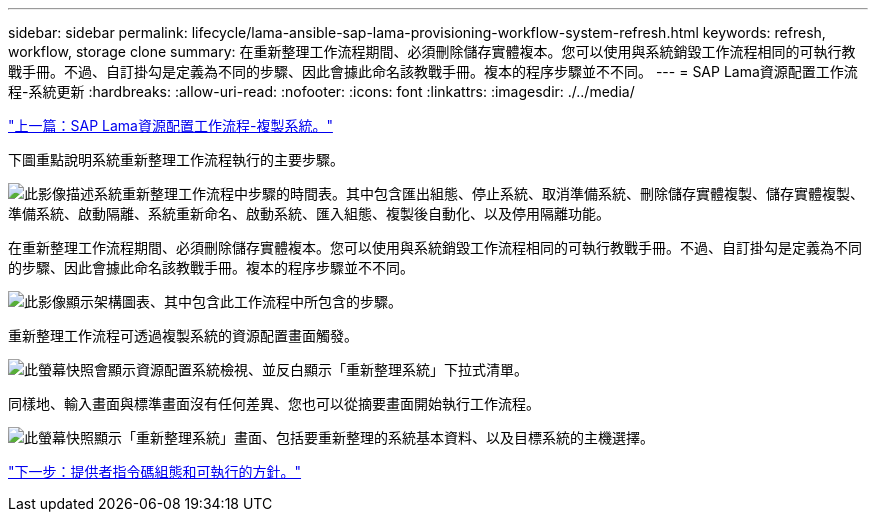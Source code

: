 ---
sidebar: sidebar 
permalink: lifecycle/lama-ansible-sap-lama-provisioning-workflow-system-refresh.html 
keywords: refresh, workflow, storage clone 
summary: 在重新整理工作流程期間、必須刪除儲存實體複本。您可以使用與系統銷毀工作流程相同的可執行教戰手冊。不過、自訂掛勾是定義為不同的步驟、因此會據此命名該教戰手冊。複本的程序步驟並不不同。 
---
= SAP Lama資源配置工作流程-系統更新
:hardbreaks:
:allow-uri-read: 
:nofooter: 
:icons: font
:linkattrs: 
:imagesdir: ./../media/


link:lama-ansible-sap-lama-provisioning-workflow-copy-system.html["上一篇：SAP Lama資源配置工作流程-複製系統。"]

[role="lead"]
下圖重點說明系統重新整理工作流程執行的主要步驟。

image:lama-ansible-image49.png["此影像描述系統重新整理工作流程中步驟的時間表。其中包含匯出組態、停止系統、取消準備系統、刪除儲存實體複製、儲存實體複製、準備系統、啟動隔離、系統重新命名、啟動系統、匯入組態、複製後自動化、以及停用隔離功能。"]

在重新整理工作流程期間、必須刪除儲存實體複本。您可以使用與系統銷毀工作流程相同的可執行教戰手冊。不過、自訂掛勾是定義為不同的步驟、因此會據此命名該教戰手冊。複本的程序步驟並不不同。

image:lama-ansible-image50.png["此影像顯示架構圖表、其中包含此工作流程中所包含的步驟。"]

重新整理工作流程可透過複製系統的資源配置畫面觸發。

image:lama-ansible-image51.png["此螢幕快照會顯示資源配置系統檢視、並反白顯示「重新整理系統」下拉式清單。"]

同樣地、輸入畫面與標準畫面沒有任何差異、您也可以從摘要畫面開始執行工作流程。

image:lama-ansible-image52.png["此螢幕快照顯示「重新整理系統」畫面、包括要重新整理的系統基本資料、以及目標系統的主機選擇。"]

link:lama-ansible-appendix-provider-script-configuration-and-ansible-playbooks.html["下一步：提供者指令碼組態和可執行的方針。"]
